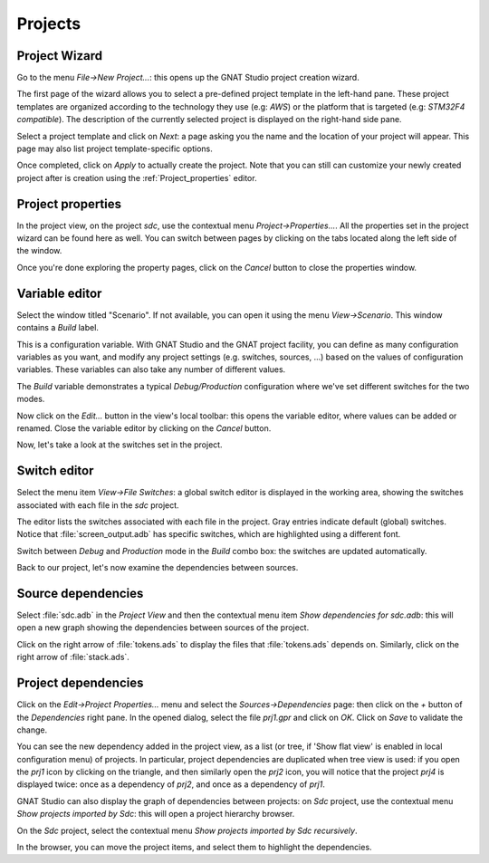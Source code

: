 ********
Projects
********


Project Wizard
==============

Go to the menu `File->New Project...`: this opens up the GNAT Studio project
creation wizard.

The first page of the wizard allows you to select a pre-defined project
template in the left-hand pane. These project templates are organized
according to the technology they use (e.g: `AWS`) or the platform that
is targeted (e.g: `STM32F4 compatible`). The description of the currently
selected project is displayed on the right-hand side pane.

Select a project template and click on `Next`: a page asking you the name and
the location of your project will appear. This page may also list project
template-specific options.

Once completed, click on `Apply` to actually create the project. Note that you
can still can customize your newly created project after is creation using the
:ref:`Project_properties` editor.

.. _Project_properties:

Project properties
==================

In the project view, on the project *sdc*, use the contextual menu
`Project->Properties...`.  All the properties set in the project wizard can
be found here as well.  You can switch between pages by clicking on the tabs
located along the left side of the window.

Once you're done exploring the property pages, click on the `Cancel`
button to close the properties window.

.. _Variable_editor:

Variable editor
===============

Select the window titled "Scenario".  If not available, you can open it
using the menu `View->Scenario`.
This window contains a `Build` label.

This is a configuration variable. With GNAT Studio and the GNAT
project facility, you can define as many configuration variables as you want,
and modify any project settings (e.g. switches, sources, ...) based on the
values of configuration variables. These variables can also take any
number of different values.

The `Build` variable demonstrates a typical `Debug/Production`
configuration where we've set different switches for the two modes.

Now click on the `Edit...` button in the view's local toolbar: this
opens the variable editor, where values can be added or renamed.
Close the variable editor by clicking on the `Cancel` button.

Now, let's take a look at the switches set in the project.

.. _Switch_editor:

Switch editor
=============

Select the menu item `View->File Switches`: a global switch editor is
displayed in the working area, showing the switches associated with each file
in the `sdc` project.

The editor lists the switches associated with each file in the project.  Gray
entries indicate default (global) switches.  Notice that
:file:`screen_output.adb` has specific switches, which are highlighted using a
different font.

Switch between `Debug` and `Production` mode in the `Build` combo box: the
switches are updated automatically.

Back to our project, let's now examine the dependencies between sources.

.. _Source_dependencies:

Source dependencies
===================

Select :file:`sdc.adb` in the `Project View` and then the contextual menu item
`Show dependencies for sdc.adb`: this will open a new graph showing the
dependencies between sources of the project.

Click on the right arrow of :file:`tokens.ads` to display the files that
:file:`tokens.ads` depends on. Similarly, click on the right arrow of
:file:`stack.ads`.

.. _Project_dependencies:

Project dependencies
====================

Click on the `Edit->Project Properties...` menu and select the
`Sources->Dependencies` page: then click on the `+` button of the
`Dependencies` right pane. In the opened dialog, select the file
`prj1.gpr` and click on `OK`.  Click on `Save` to validate the change.

You can see the new dependency added in the project view, as a list (or tree,
if 'Show flat view' is enabled in local configuration menu) of projects. In
particular, project dependencies are duplicated when tree view is used: if you
open the `prj1` icon by clicking on the triangle, and then similarly open the
`prj2` icon, you will notice that the project `prj4` is displayed twice: once
as a dependency of `prj2`, and once as a dependency of `prj1`.

GNAT Studio can also display the graph of dependencies between projects:
on *Sdc* project, use the contextual menu `Show projects imported by Sdc`:
this will open a project hierarchy browser.

On the *Sdc* project, select the contextual menu `Show projects imported by
Sdc recursively`.

In the browser, you can move the project items, and select them to highlight
the dependencies.
